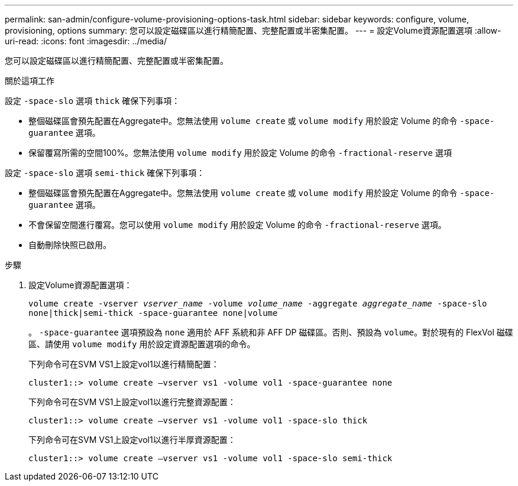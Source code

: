 ---
permalink: san-admin/configure-volume-provisioning-options-task.html 
sidebar: sidebar 
keywords: configure, volume, provisioning, options 
summary: 您可以設定磁碟區以進行精簡配置、完整配置或半密集配置。 
---
= 設定Volume資源配置選項
:allow-uri-read: 
:icons: font
:imagesdir: ../media/


[role="lead"]
您可以設定磁碟區以進行精簡配置、完整配置或半密集配置。

.關於這項工作
設定 `-space-slo` 選項 `thick` 確保下列事項：

* 整個磁碟區會預先配置在Aggregate中。您無法使用 `volume create` 或 `volume modify` 用於設定 Volume 的命令 `-space-guarantee` 選項。
* 保留覆寫所需的空間100%。您無法使用 `volume modify` 用於設定 Volume 的命令 `-fractional-reserve` 選項


設定 `-space-slo` 選項 `semi-thick` 確保下列事項：

* 整個磁碟區會預先配置在Aggregate中。您無法使用 `volume create` 或 `volume modify` 用於設定 Volume 的命令 `-space-guarantee` 選項。
* 不會保留空間進行覆寫。您可以使用 `volume modify` 用於設定 Volume 的命令 `-fractional-reserve` 選項。
* 自動刪除快照已啟用。


.步驟
. 設定Volume資源配置選項：
+
`volume create -vserver _vserver_name_ -volume _volume_name_ -aggregate _aggregate_name_ -space-slo none|thick|semi-thick -space-guarantee none|volume`

+
。 `-space-guarantee` 選項預設為 `none` 適用於 AFF 系統和非 AFF DP 磁碟區。否則、預設為 `volume`。對於現有的 FlexVol 磁碟區、請使用 `volume modify` 用於設定資源配置選項的命令。

+
下列命令可在SVM VS1上設定vol1以進行精簡配置：

+
[listing]
----
cluster1::> volume create –vserver vs1 -volume vol1 -space-guarantee none
----
+
下列命令可在SVM VS1上設定vol1以進行完整資源配置：

+
[listing]
----
cluster1::> volume create –vserver vs1 -volume vol1 -space-slo thick
----
+
下列命令可在SVM VS1上設定vol1以進行半厚資源配置：

+
[listing]
----
cluster1::> volume create –vserver vs1 -volume vol1 -space-slo semi-thick
----

